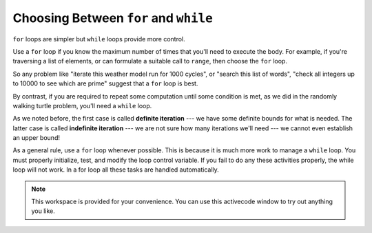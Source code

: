 ..  Copyright (C)  Brad Miller, David Ranum, Jeffrey Elkner, Peter Wentworth, Allen B. Downey, Chris
    Meyers, and Dario Mitchell.  Permission is granted to copy, distribute
    and/or modify this document under the terms of the GNU Free Documentation
    License, Version 1.3 or any later version published by the Free Software
    Foundation; with Invariant Sections being Forward, Prefaces, and
    Contributor List, no Front-Cover Texts, and no Back-Cover Texts.  A copy of
    the license is included in the section entitled "GNU Free Documentation
    License".

.. qnum::
   :prefix: iter-7-
   :start: 1

.. index:: iteration; definite, iteration; indefinite

Choosing Between ``for`` and ``while``
--------------------------------------

``for`` loops are simpler but ``while`` loops provide more control. 

Use a ``for`` loop if you know the maximum number of times that you'll    need to execute the body.  For example, if you're traversing a list of elements, or can formulate a suitable call to ``range``, then choose the ``for`` loop.

So any problem like "iterate this weather model run for 1000 cycles", or "search this list of words", "check all integers up to 10000 to see which are prime" suggest that a ``for`` loop is best.

By contrast, if you are required to repeat some computation until some condition is met, as we did in the randomly walking turtle problem, you'll need a ``while`` loop.

As we noted before, the first case is called **definite iteration** --- we have some definite bounds for what is needed.   The latter case is called **indefinite iteration** --- we are not sure how many iterations we'll need --- we cannot even establish an upper bound!


As a general rule, use a ``for`` loop whenever possible. This is because it is much more work to manage a ``while`` loop. You must properly initialize, test, and modify the loop control variable. If you fail to do any these activities properly, the while loop will not work. In a for loop all these tasks are handled automatically.



.. note::

  This workspace is provided for your convenience.  You can use this activecode window to try out anything you like.

  .. activecode:: its




